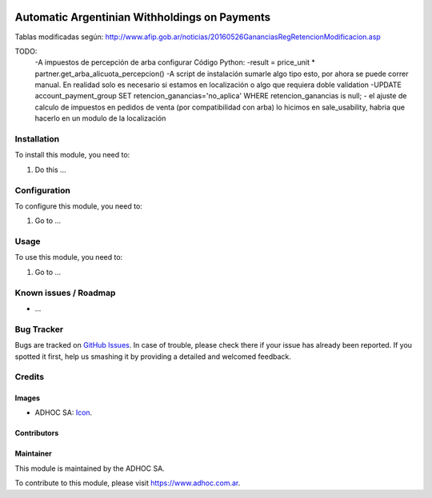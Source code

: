 .. image:: https://img.shields.io/badge/licence-AGPL--3-blue.svg
   :target: http://www.gnu.org/licenses/agpl-3.0-standalone.html
   :alt: License: AGPL-3

==============================================
Automatic Argentinian Withholdings on Payments
==============================================

Tablas modificadas según: http://www.afip.gob.ar/noticias/20160526GananciasRegRetencionModificacion.asp

TODO:
    -A impuestos de percepción de arba configurar Código Python:
    -result = price_unit * partner.get_arba_alicuota_percepcion()
    -A script de instalación sumarle algo tipo esto, por ahora se puede correr manual. En realidad solo es necesario si estamos en localización o algo que requiera doble validation
    -UPDATE account_payment_group SET retencion_ganancias='no_aplica' WHERE retencion_ganancias is null;
    - el ajuste de calculo de impuestos en pedidos de venta (por compatibilidad con arba) lo hicimos en sale_usability, habria que hacerlo en un modulo de la localización

Installation
============

To install this module, you need to:

#. Do this ...

Configuration
=============

To configure this module, you need to:

#. Go to ...

Usage
=====

To use this module, you need to:

#. Go to ...

.. image:: https://odoo-community.org/website/image/ir.attachment/5784_f2813bd/datas
   :alt: Try me on Runbot
   :target: https://runbot.adhoc.com.ar/

.. repo_id is available in https://github.com/OCA/maintainer-tools/blob/master/tools/repos_with_ids.txt
.. branch is "8.0" for example

Known issues / Roadmap
======================

* ...

Bug Tracker
===========

Bugs are tracked on `GitHub Issues
<https://github.com/ingadhoc/{project_repo}/issues>`_. In case of trouble, please
check there if your issue has already been reported. If you spotted it first,
help us smashing it by providing a detailed and welcomed feedback.

Credits
=======

Images
------

* ADHOC SA: `Icon <http://fotos.subefotos.com/83fed853c1e15a8023b86b2b22d6145bo.png>`_.

Contributors
------------


Maintainer
----------

.. image:: http://fotos.subefotos.com/83fed853c1e15a8023b86b2b22d6145bo.png
   :alt: Odoo Community Association
   :target: https://www.adhoc.com.ar

This module is maintained by the ADHOC SA.

To contribute to this module, please visit https://www.adhoc.com.ar.
